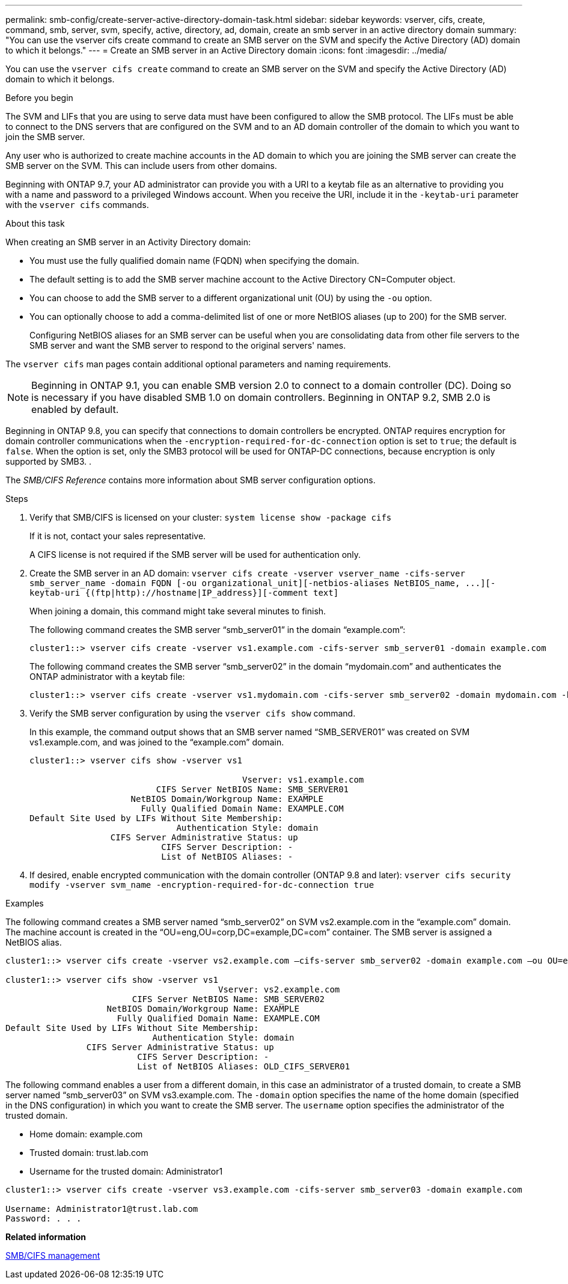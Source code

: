 ---
permalink: smb-config/create-server-active-directory-domain-task.html
sidebar: sidebar
keywords: vserver, cifs, create, command, smb, server, svm, specify, active, directory, ad, domain, create an smb server in an active directory domain
summary: "You can use the vserver cifs create command to create an SMB server on the SVM and specify the Active Directory (AD) domain to which it belongs."
---
= Create an SMB server in an Active Directory domain
:icons: font
:imagesdir: ../media/

[.lead]
You can use the `vserver cifs create` command to create an SMB server on the SVM and specify the Active Directory (AD) domain to which it belongs.

.Before you begin

The SVM and LIFs that you are using to serve data must have been configured to allow the SMB protocol. The LIFs must be able to connect to the DNS servers that are configured on the SVM and to an AD domain controller of the domain to which you want to join the SMB server.

Any user who is authorized to create machine accounts in the AD domain to which you are joining the SMB server can create the SMB server on the SVM. This can include users from other domains.

Beginning with ONTAP 9.7, your AD administrator can provide you with a URI to a keytab file as an alternative to providing you with a name and password to a privileged Windows account. When you receive the URI, include it in the `-keytab-uri` parameter with the `vserver cifs` commands.

.About this task

When creating an SMB server in an Activity Directory domain:

* You must use the fully qualified domain name (FQDN) when specifying the domain.
* The default setting is to add the SMB server machine account to the Active Directory CN=Computer object.
* You can choose to add the SMB server to a different organizational unit (OU) by using the `-ou` option.
* You can optionally choose to add a comma-delimited list of one or more NetBIOS aliases (up to 200) for the SMB server.
+
Configuring NetBIOS aliases for an SMB server can be useful when you are consolidating data from other file servers to the SMB server and want the SMB server to respond to the original servers' names.

The `vserver cifs` man pages contain additional optional parameters and naming requirements.

[NOTE]
====
Beginning in ONTAP 9.1, you can enable SMB version 2.0 to connect to a domain controller (DC). Doing so is necessary if you have disabled SMB 1.0 on domain controllers. Beginning in ONTAP 9.2, SMB 2.0 is enabled by default.
====

Beginning in ONTAP 9.8, you can specify that connections to domain controllers be encrypted. ONTAP requires encryption for domain controller communications when the `-encryption-required-for-dc-connection` option is set to `true`; the default is `false`. When the option is set, only the SMB3 protocol will be used for ONTAP-DC connections, because encryption is only supported by SMB3. .

The _SMB/CIFS Reference_ contains more information about SMB server configuration options.

.Steps

. Verify that SMB/CIFS is licensed on your cluster: `system license show -package cifs`
+
If it is not, contact your sales representative.
+
A CIFS license is not required if the SMB server will be used for authentication only.

. Create the SMB server in an AD domain: `+vserver cifs create -vserver vserver_name -cifs-server smb_server_name -domain FQDN [-ou organizational_unit][-netbios-aliases NetBIOS_name, ...][-keytab-uri {(ftp|http)://hostname|IP_address}][-comment text]+`
+
When joining a domain, this command might take several minutes to finish.
+
The following command creates the SMB server "`smb_server01`" in the domain "`example.com`":
+
----
cluster1::> vserver cifs create -vserver vs1.example.com -cifs-server smb_server01 -domain example.com
----
+
The following command creates the SMB server "`smb_server02`" in the domain "`mydomain.com`" and authenticates the ONTAP administrator with a keytab file:
+
----
cluster1::> vserver cifs create -vserver vs1.mydomain.com -cifs-server smb_server02 -domain mydomain.com -keytab-uri http://admin.mydomain.com/ontap1.keytab
----

. Verify the SMB server configuration by using the `vserver cifs show` command.
+
In this example, the command output shows that an SMB server named "`SMB_SERVER01`" was created on SVM vs1.example.com, and was joined to the "`example.com`" domain.
+
----
cluster1::> vserver cifs show -vserver vs1

                                          Vserver: vs1.example.com
                         CIFS Server NetBIOS Name: SMB_SERVER01
                    NetBIOS Domain/Workgroup Name: EXAMPLE
                      Fully Qualified Domain Name: EXAMPLE.COM
Default Site Used by LIFs Without Site Membership:
                             Authentication Style: domain
                CIFS Server Administrative Status: up
                          CIFS Server Description: -
                          List of NetBIOS Aliases: -
----

. If desired, enable encrypted communication with the domain controller (ONTAP 9.8 and later): `vserver cifs security modify -vserver svm_name -encryption-required-for-dc-connection true`

.Examples

The following command creates a SMB server named "`smb_server02`" on SVM vs2.example.com in the "`example.com`" domain. The machine account is created in the "`OU=eng,OU=corp,DC=example,DC=com`" container. The SMB server is assigned a NetBIOS alias.

----
cluster1::> vserver cifs create -vserver vs2.example.com –cifs-server smb_server02 -domain example.com –ou OU=eng,OU=corp -netbios-aliases old_cifs_server01

cluster1::> vserver cifs show -vserver vs1
                                          Vserver: vs2.example.com
                         CIFS Server NetBIOS Name: SMB_SERVER02
                    NetBIOS Domain/Workgroup Name: EXAMPLE
                      Fully Qualified Domain Name: EXAMPLE.COM
Default Site Used by LIFs Without Site Membership:
                             Authentication Style: domain
                CIFS Server Administrative Status: up
                          CIFS Server Description: -
                          List of NetBIOS Aliases: OLD_CIFS_SERVER01
----

The following command enables a user from a different domain, in this case an administrator of a trusted domain, to create a SMB server named "`smb_server03`" on SVM vs3.example.com. The `-domain` option specifies the name of the home domain (specified in the DNS configuration) in which you want to create the SMB server. The `username` option specifies the administrator of the trusted domain.

* Home domain: example.com
* Trusted domain: trust.lab.com
* Username for the trusted domain: Administrator1

----
cluster1::> vserver cifs create -vserver vs3.example.com -cifs-server smb_server03 -domain example.com

Username: Administrator1@trust.lab.com
Password: . . .
----

*Related information*

https://docs.netapp.com/us-en/ontap/smb-admin/index.html[SMB/CIFS management]
